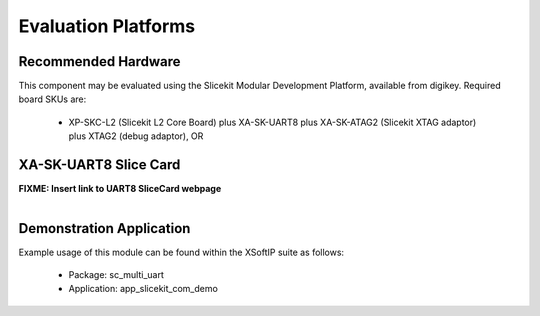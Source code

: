 Evaluation Platforms
====================

Recommended Hardware
--------------------

This component may be evaluated using the Slicekit Modular Development Platform, available from digikey. Required board SKUs are:

   * XP-SKC-L2 (Slicekit L2 Core Board) plus XA-SK-UART8 plus XA-SK-ATAG2 (Slicekit XTAG adaptor) plus XTAG2 (debug adaptor), OR

XA-SK-UART8 Slice Card
----------------------

**FIXME: Insert link to UART8 SliceCard webpage**

.. figure:: images/XA-SK-UART8.png
    :align: left

Demonstration Application
-------------------------

Example usage of this module can be found within the XSoftIP suite as follows:

   * Package: sc_multi_uart
   * Application: app_slicekit_com_demo
